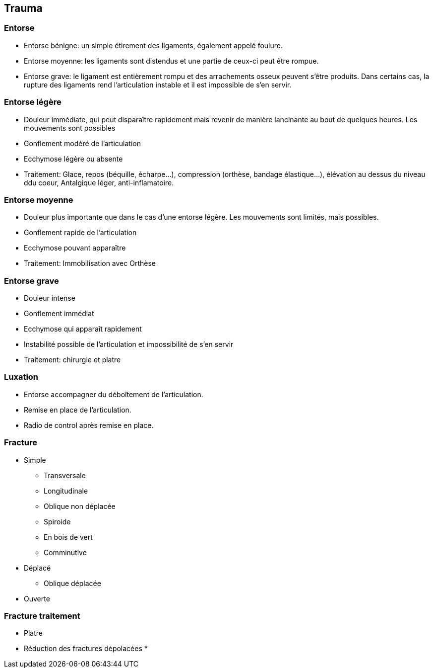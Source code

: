 == Trauma

=== Entorse

- Entorse bénigne: un simple étirement des ligaments, également appelé foulure. 
- Entorse moyenne: les ligaments sont distendus et une partie de ceux-ci peut être rompue. 
- Entorse grave: le ligament est entièrement rompu et des arrachements osseux peuvent s’être produits. Dans certains cas, la rupture des ligaments rend l’articulation instable et il est impossible de s’en servir.

=== Entorse légère

- Douleur immédiate, qui peut disparaître rapidement mais revenir de manière lancinante au bout de quelques heures. Les mouvements sont possibles
- Gonflement modéré de l’articulation
- Ecchymose légère ou absente
- Traitement: Glace, repos (béquille, écharpe...), compression (orthèse, bandage élastique...), élévation au dessus du niveau ddu coeur, Antalgique léger, anti-inflamatoire.

=== Entorse moyenne
- Douleur plus importante que dans le cas d’une entorse légère. Les mouvements sont limités, mais possibles.
- Gonflement rapide de l’articulation
- Ecchymose pouvant apparaître
- Traitement: Immobilisation avec Orthèse

=== Entorse grave

- Douleur intense
- Gonflement immédiat
- Ecchymose qui apparaît rapidement
- Instabilité possible de l’articulation et impossibilité de s’en servir
- Traitement: chirurgie et platre

=== Luxation

- Entorse accompagner du déboîtement de l’articulation.
- Remise en place de l'articulation.
- Radio de control après remise en place.

=== Fracture

* Simple
** Transversale
** Longitudinale
** Oblique non déplacée
** Spiroide
** En bois de vert
** Comminutive

* Déplacé
** Oblique déplacée

* Ouverte

=== Fracture traitement

* Platre
* Réduction des fractures dépolacées
* 